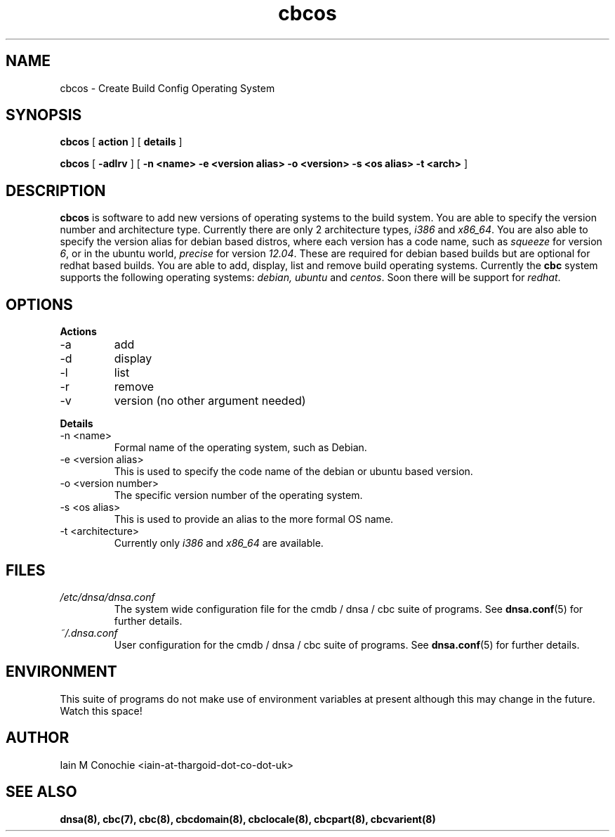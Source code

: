 .TH cbcos 8 "Version 0.2: 15 July 2013" "CMDB suite manuals" "cmdb, cbc and dnsa collection"
.SH NAME
cbcos \- Create Build Config Operating System
.SH SYNOPSIS
.B cbcos
[
.B action
] [
.B details
]

.B cbcos
[
.B -adlrv
] [
.B -n <name> -e <version alias> -o <version> -s <os alias> -t <arch>
]

.SH DESCRIPTION
\fBcbcos\fP is software to add new versions of operating systems to the build
system.
You are able to specify the version number and architecture type.
Currently there are only 2 architecture types, \fIi386\fP and \fIx86_64\fP.
You are also able to specify the version alias for debian based distros, where
each version has a code name, such as \fIsqueeze\fP for version \fI6\fP, or in
the ubuntu world, \fIprecise\fP for version \fI12.04\fP.
These are required for debian based builds but are optional for redhat based
builds.
You are able to add, display, list and remove build operating systems.
Currently the \fBcbc\fP system supports the following operating systems:
\fIdebian, ubuntu\fP and \fIcentos\fP. Soon there will be support for
\fIredhat\fP.

.SH OPTIONS
.B Actions
.IP -a
add
.IP -d
display
.IP -l
list
.IP -r
remove
.IP -v
version (no other argument needed)
.PP
.B Details
.IP "-n <name>"
Formal name of the operating system, such as Debian.
.IP "-e <version alias>"
This is used to specify the code name of the debian or ubuntu based version.
.IP "-o <version number>"
The specific version number of the operating system.
.IP "-s <os alias>"
This is used to provide an alias to the more formal OS name.
.IP "-t <architecture>
Currently only \fIi386\fP and \fIx86_64\fP are available.
.PP
.SH FILES
.I /etc/dnsa/dnsa.conf
.RS
The system wide configuration file for the cmdb / dnsa / cbc suite of
programs. See
.BR dnsa.conf (5)
for further details.
.RE
.I ~/.dnsa.conf
.RS
User configuration for the cmdb / dnsa / cbc suite of programs. See
.BR dnsa.conf (5)
for further details.
.RE
.SH ENVIRONMENT
This suite of programs do not make use of environment variables at present
although this may change in the future. Watch this space!
.SH AUTHOR 
Iain M Conochie <iain-at-thargoid-dot-co-dot-uk>
.SH "SEE ALSO"
.BR dnsa(8),
.BR cbc(7),
.BR cbc(8),
.BR cbcdomain(8),
.BR cbclocale(8),
.BR cbcpart(8),
.BR cbcvarient(8)
